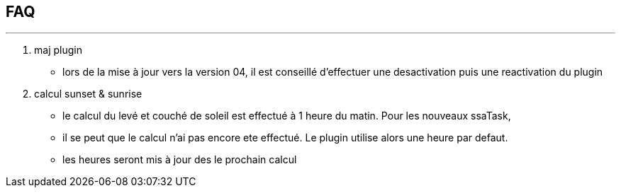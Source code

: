 :Date: $Date$
:Revision: $Id$
:docinfo:
:title:  guide
:page-liquid:
:icons:
:imagesdir: ../images
== FAQ
'''
. maj plugin
* lors de la mise à jour vers la version 04, il est conseillé d'effectuer une desactivation puis une reactivation du plugin

. calcul sunset & sunrise
* le calcul du levé et couché de soleil est effectué à 1 heure du matin. Pour les nouveaux ssaTask,
* il se peut que le calcul n'ai pas encore ete effectué. Le plugin utilise alors une heure par defaut.
* les heures seront mis à jour des le prochain calcul